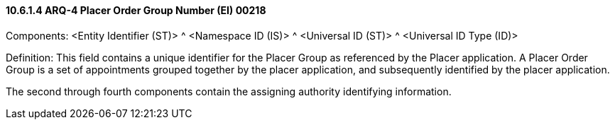 ==== 10.6.1.4 ARQ-4 Placer Order Group Number (EI) 00218

Components: <Entity Identifier (ST)> ^ <Namespace ID (IS)> ^ <Universal ID (ST)> ^ <Universal ID Type (ID)>

Definition: This field contains a unique identifier for the Placer Group as referenced by the Placer application. A Placer Order Group is a set of appointments grouped together by the placer application, and subsequently identified by the placer application.

The second through fourth components contain the assigning authority identifying information.

